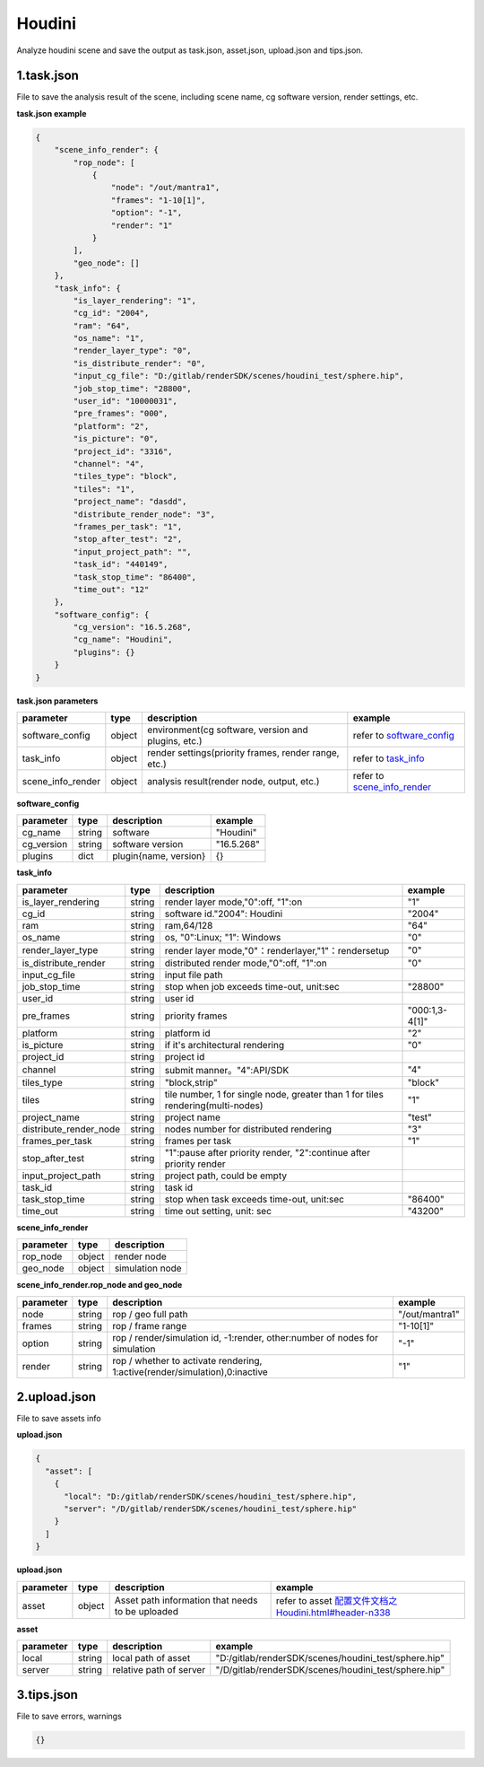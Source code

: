 .. _header-n0:

Houdini
====================

Analyze houdini scene and save the output as task.json, asset.json,
upload.json and tips.json.

.. _header-n6:

1.task.json
---------------

File to save the analysis result of the scene, including scene name, cg software version, render settings, etc.

**task.json example**

.. code:: json

   {
       "scene_info_render": {
           "rop_node": [
               {
                   "node": "/out/mantra1",
                   "frames": "1-10[1]",
                   "option": "-1",
                   "render": "1"
               }
           ],
           "geo_node": []
       },
       "task_info": {
           "is_layer_rendering": "1",
           "cg_id": "2004",
           "ram": "64",
           "os_name": "1",
           "render_layer_type": "0",
           "is_distribute_render": "0",
           "input_cg_file": "D:/gitlab/renderSDK/scenes/houdini_test/sphere.hip",
           "job_stop_time": "28800",
           "user_id": "10000031",
           "pre_frames": "000",
           "platform": "2",
           "is_picture": "0",
           "project_id": "3316",
           "channel": "4",
           "tiles_type": "block",
           "tiles": "1",
           "project_name": "dasdd",
           "distribute_render_node": "3",
           "frames_per_task": "1",
           "stop_after_test": "2",
           "input_project_path": "",
           "task_id": "440149",
           "task_stop_time": "86400",
           "time_out": "12"
       },
       "software_config": {
           "cg_version": "16.5.268",
           "cg_name": "Houdini",
           "plugins": {}
       }
   }

**task.json parameters**

===================== ====== ==================================================== ====================================================
parameter             type   description                                           example
===================== ====== ==================================================== ====================================================
software_config       object environment(cg software, version and plugins, etc.)  refer to `software_config <配置文件文档之Houdini.html#header-n341>`_
task_info             object render settings(priority frames, render range, etc.) refer to `task_info <配置文件文档之Houdini.html#header-n340>`_
scene_info_render     object analysis result(render node, output, etc.)           refer to `scene_info_render <配置文件文档之Houdini.html#header-n339>`_
===================== ====== ==================================================== ====================================================

.. _header-n341:

**software_config**

========== ====== ============================================ ==========
parameter  type   description                                  example
========== ====== ============================================ ==========
cg_name    string software                                     "Houdini"
cg_version string software version                             "16.5.268"
plugins    dict   plugin{name, version}                          {}
========== ====== ============================================ ==========

.. _header-n340:

**task_info**

========================== ====== ======================================================================================== =================================================================================================================
parameter                  type   description                                                                              example
========================== ====== ======================================================================================== =================================================================================================================
is_layer_rendering         string render layer mode,"0":off, "1":on                                                        "1"
cg_id                      string software id."2004": Houdini                                                              "2004"
ram                        string ram,64/128                                                                               "64"
os_name                    string os, "0":Linux; "1": Windows                                                              "0"
render_layer_type          string render layer mode,"0"：renderlayer,"1"：rendersetup                                      "0"
is_distribute_render       string distributed render mode,"0":off, "1":on                                                  "0"
input_cg_file              string input file path
job_stop_time              string stop when job exceeds time-out, unit:sec                                                 "28800"
user_id                    string user id
pre_frames                 string priority frames                                                                          "000:1,3-4[1]"
platform                   string platform id                                                                              "2"
is_picture                 string if it's architectural rendering                                                          "0"
project_id                 string project id
channel                    string submit manner。"4":API/SDK                                                                "4"
tiles_type                 string "block,strip"                                                                             "block"
tiles                      string tile number, 1 for single node, greater than 1 for tiles rendering(multi-nodes)           "1"
project_name               string project name                                                                              "test"
distribute_render_node     string nodes number for distributed rendering                                                    "3"
frames_per_task            string frames per task                                                                           "1"
stop_after_test            string "1":pause after priority render, "2":continue after priority render
input_project_path         string project path, could be empty
task_id                    string task id
task_stop_time             string stop when task exceeds time-out, unit:sec                                                 "86400"
time_out                   string time out setting, unit: sec                                                               "43200"
========================== ====== ======================================================================================== =================================================================================================================

.. _header-n339:

**scene_info_render**

========= ====== ===============
parameter type   description
========= ====== ===============
rop_node  object render node
geo_node  object simulation node
========= ====== ===============


**scene_info_render.rop_node and geo_node**

========== ====== ============================================================================ ================
parameter  type   description                                                                   example
========== ====== ============================================================================ ================
node       string rop / geo full path                                                           "/out/mantra1"
frames     string rop / frame range                                                             "1-10[1]"
option     string rop / render/simulation id, -1:render, other:number of nodes for simulation   "-1"
render     string rop / whether to activate rendering, 1:active(render/simulation),0:inactive   "1"
========== ====== ============================================================================ ================

.. _header-n234:

2.upload.json
-----------------

File to save assets info

**upload.json**

.. code:: json

   {
     "asset": [
       {
         "local": "D:/gitlab/renderSDK/scenes/houdini_test/sphere.hip",
         "server": "/D/gitlab/renderSDK/scenes/houdini_test/sphere.hip"
       }
     ]
   }

**upload.json**

========== ====== ========================== ============================================================
parameter  type    description                example
========== ====== ========================== ============================================================
asset      object Asset path information
                  that needs to be uploaded   refer to asset `<配置文件文档之Houdini.html#header-n338>`__
========== ====== ========================== ============================================================

.. _header-n338:

**asset**

========= ====== ===================================== =====================================================
parameter type   description                           example
========= ====== ===================================== =====================================================
local     string local path of asset                   "D:/gitlab/renderSDK/scenes/houdini_test/sphere.hip"
server    string relative path of server               "/D/gitlab/renderSDK/scenes/houdini_test/sphere.hip"
========= ====== ===================================== =====================================================

.. _header-n272:

3.tips.json
---------------

File to save errors, warnings

.. code:: json

   {}
